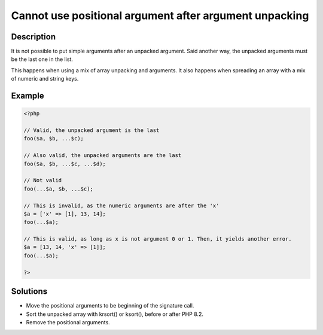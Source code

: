 .. _cannot-use-positional-argument-after-argument-unpacking:

Cannot use positional argument after argument unpacking
-------------------------------------------------------
 
	.. meta::
		:description lang=en:
			Cannot use positional argument after argument unpacking: It is not possible to put simple arguments after an unpacked argument.

Description
___________
 
It is not possible to put simple arguments after an unpacked argument. Said another way, the unpacked arguments must be the last one in the list. 

This happens when using a mix of array unpacking and arguments. It also happens when spreading an array with a mix of numeric and string keys. 

Example
_______

.. code-block:: php

   <?php
   
   // Valid, the unpacked argument is the last
   foo($a, $b, ...$c);
   
   // Also valid, the unpacked arguments are the last
   foo($a, $b, ...$c, ...$d);
   
   // Not valid
   foo(...$a, $b, ...$c);
   
   // This is invalid, as the numeric arguments are after the 'x'
   $a = ['x' => [1], 13, 14];
   foo(...$a);
   
   // This is valid, as long as x is not argument 0 or 1. Then, it yields another error.
   $a = [13, 14, 'x' => [1]];
   foo(...$a);
   
   ?>

Solutions
_________

+ Move the positional arguments to be beginning of the signature call.
+ Sort the unpacked array with krsort() or ksort(), before or after PHP 8.2.
+ Remove the positional arguments.
